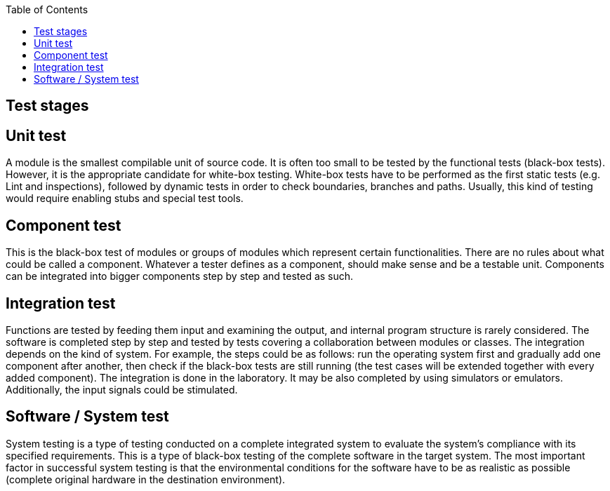 :toc: macro

ifdef::env-github[]
:tip-caption: :bulb:
:note-caption: :information_source:
:important-caption: :heavy_exclamation_mark:
:caution-caption: :fire:
:warning-caption: :warning:
endif::[]

toc::[]
:idprefix:
:idseparator: -
:reproducible:
:source-highlighter: rouge
:listing-caption: Listing

== Test stages

==  Unit test

A module is the smallest compilable unit of source code. It is often too small to be tested by the functional tests (black-box tests). However, it is the appropriate candidate for white-box testing. White-box tests have to be performed as the first static tests (e.g. Lint and inspections), followed by dynamic tests in order to check boundaries, branches and paths. Usually, this kind of testing would require enabling stubs and special test tools. 

==  Component test

This is the black-box test of modules or groups of modules which represent certain functionalities. There are no rules about what could be called a component. Whatever a tester defines as a component, should make sense and be a testable unit. Components can be integrated into bigger components step by step and tested as such. 

==  Integration test

Functions are tested by feeding them input and examining the output, and internal program structure is rarely considered. The software is completed step by step and tested by  tests covering a collaboration between modules or classes. The integration depends on the kind of system. For example, the steps could be as follows: run the operating system first and gradually add one component after another, then check if the black-box tests are still running (the test cases will be extended together with every added component). The integration is done in the laboratory. It may be also completed by using simulators or emulators. Additionally, the input signals could be stimulated. 

==  Software / System test

System testing is a type of testing conducted on a complete integrated system to evaluate the system’s compliance with its specified requirements. This is a type of black-box testing of the complete software in the target system. The most important factor in successful system testing is that the environmental conditions for the software have to be as realistic as possible (complete original hardware in the destination environment).
